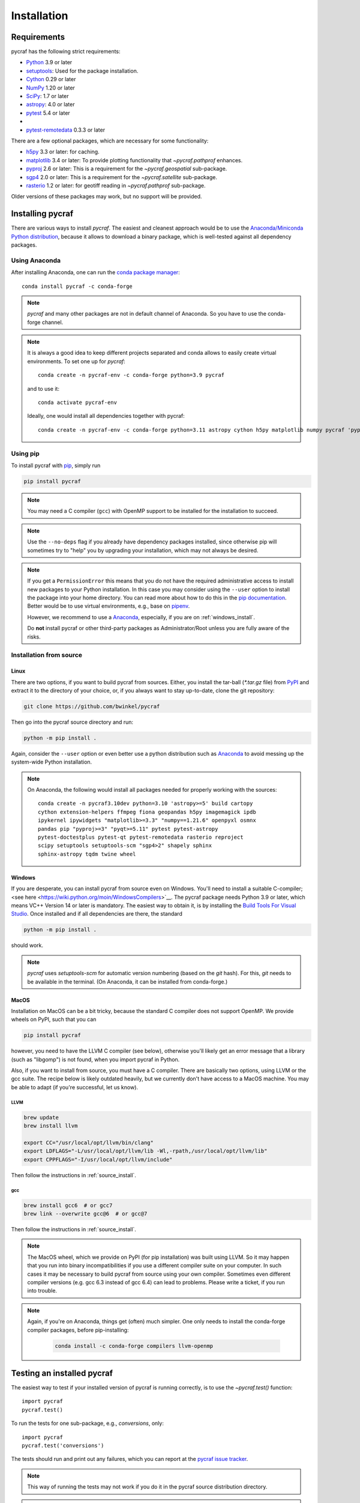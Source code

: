 ************
Installation
************

Requirements
============

pycraf has the following strict requirements:

- `Python <http://www.python.org/>`__ 3.9 or later

- `setuptools <https://pythonhosted.org/setuptools/>`__: Used for the package
  installation.

- `Cython <http://cython.org/>`__ 0.29 or later

- `NumPy <http://www.numpy.org/>`__ 1.20 or later

- `SciPy <https://scipy.org/>`__: 1.7 or later

- `astropy <http://www.astropy.org/>`__: 4.0 or later

- `pytest <https://pypi.python.org/pypi/pytest>`__ 5.4 or later
-
- `pytest-remotedata <https://pypi.org/project/pytest-remotedata/>`__ 0.3.3 or later


There are a few optional packages, which are necessary for some functionality:

- `h5py <https://www.h5py.org/>`__ 3.3 or later: for caching.

- `matplotlib <http://matplotlib.org/>`__ 3.4 or later: To provide plotting
  functionality that `~pycraf.pathprof` enhances.

- `pyproj <https://pypi.python.org/pypi/pyproj>`__ 2.6 or later: This is a
  requirement for the `~pycraf.geospatial` sub-package.

- `sgp4 <https://pypi.python.org/pypi/sgp4>`__ 2.0 or later: This is a
  requirement for the `~pycraf.satellite` sub-package.

- `rasterio <https://pypi.org/project/rasterio/>`__ 1.2 or later: for geotiff reading in `~pycraf.pathprof` sub-package.

Older versions of these packages may work, but no support will be provided.

Installing pycraf
==================

There are various ways to install `pycraf`. The easiest and cleanest approach
would be to use the `Anaconda/Miniconda Python distribution
<https://www.anaconda.com/distribution/>`_, because it allows to download
a binary package, which is well-tested against all dependency packages.

Using Anaconda
--------------
After installing Anaconda, one can run the `conda package manager
<https://docs.conda.io/en/latest/>`_::

    conda install pycraf -c conda-forge

.. note::

    `pycraf` and many other packages are not in default channel of Anaconda.
    So you have to use the conda-forge channel.

.. note::

    It is always a good idea to keep different projects separated and conda
    allows to easily create virtual environments. To set one up for `pycraf`::

        conda create -n pycraf-env -c conda-forge python=3.9 pycraf

    and to use it::

        conda activate pycraf-env

    Ideally, one would install all dependencies together with pycraf::

        conda create -n pycraf-env -c conda-forge python=3.11 astropy cython h5py matplotlib numpy pycraf 'pyproj>=2.6' pytest pytest-remotedata rasterio scipy 'sgp4>2'


Using pip
-------------

To install pycraf with `pip <http://www.pip-installer.org/en/latest/>`__, simply run

.. code-block:: bash

    pip install pycraf

.. note::

    You may need a C compiler (``gcc``) with OpenMP support to be installed
    for the installation to succeed.

.. note::

    Use the ``--no-deps`` flag if you already have dependency packages
    installed, since otherwise pip will sometimes try to "help" you
    by upgrading your installation, which may not always be desired.

.. note::

    If you get a ``PermissionError`` this means that you do not have the
    required administrative access to install new packages to your Python
    installation.  In this case you may consider using the ``--user`` option
    to install the package into your home directory.  You can read more
    about how to do this in the `pip documentation
    <http://www.pip-installer.org/en/1.2.1/other-tools.html#using-pip-with-the-user-scheme>`__.
    Better would be to use virtual environments, e.g., base on `pipenv
    <https://pipenv.pypa.io/en/latest/>`__.

    However, we recommend to use a `Anaconda
    <https://www.continuum.io/downloads>`_, especially, if you are on
    :ref:`windows_install`.

    Do **not** install pycraf or other third-party packages as
    Administrator/Root unless you are fully aware of the risks.

.. _source_install:

Installation from source
------------------------

Linux
~~~~~
There are two options, if you want to build pycraf from sources. Either, you
install the tar-ball (`*.tar.gz` file) from `PyPI
<https://pypi.python.org/pypi/pycraf>`_ and extract it to the directory of
your choice, or, if you always want to stay up-to-date, clone the git
repository:

.. code-block:: bash

    git clone https://github.com/bwinkel/pycraf

Then go into the pycraf source directory and run:

.. code-block:: bash

    python -m pip install .

Again, consider the ``--user`` option or even better use a python distribution
such as `Anaconda <https://www.continuum.io/downloads>`_ to avoid messing up
the system-wide Python installation.


.. note::

    On Anaconda, the following would install all packages needed for
    properly working with the sources::

        conda create -n pycraf3.10dev python=3.10 'astropy>=5' build cartopy
        cython extension-helpers ffmpeg fiona geopandas h5py imagemagick ipdb
        ipykernel ipywidgets "matplotlib>=3.3" "numpy==1.21.6" openpyxl osmnx
        pandas pip "pyproj>=3" "pyqt>=5.11" pytest pytest-astropy
        pytest-doctestplus pytest-qt pytest-remotedata rasterio reproject
        scipy setuptools setuptools-scm "sgp4>2" shapely sphinx
        sphinx-astropy tqdm twine wheel

.. _windows_install:

Windows
~~~~~~~

If you are desperate, you can install pycraf from source even on Windows.
You'll need to install a suitable C-compiler; <see here
<https://wiki.python.org/moin/WindowsCompilers>`__. The pycraf
package needs Python 3.9 or later, which means VC++ Version 14 or later is
mandatory. The easiest way to obtain it, is by installing the
`Build Tools For Visual Studio
<https://visualstudio.microsoft.com/downloads/#build-tools-for-visual-studio-2022>`__. Once installed and
if all dependencies are there, the standard

.. code-block:: bash

    python -m pip install .

should work.


.. note::

    `pycraf` uses `setuptools-scm` for automatic version numbering
    (based on the `git` hash). For this, `git` needs to be available in
    the terminal. (On Anaconda, it can be installed from conda-forge.)

.. _macos_install:

MacOS
~~~~~

Installation on MacOS can be a bit tricky, because the standard C compiler
does not support OpenMP. We provide wheels on PyPI, such that you can

.. code-block:: bash

    pip install pycraf

however, you need to have the LLVM C compiler (see below), otherwise you'll
likely get an error message that a library (such as "libgomp") is not
found, when you import pycraf in Python.

Also, if you want to install from source, you must have a C compiler. There
are basically two options, using LLVM or the gcc suite. The recipe below
is likely outdated heavily, but we currently don't have access to a
MacOS machine. You may be able to adapt (if you're successful, let us know).

LLVM
^^^^

.. code-block:: bash

    brew update
    brew install llvm

    export CC="/usr/local/opt/llvm/bin/clang"
    export LDFLAGS="-L/usr/local/opt/llvm/lib -Wl,-rpath,/usr/local/opt/llvm/lib"
    export CPPFLAGS="-I/usr/local/opt/llvm/include"

Then follow the instructions in :ref:`source_install`.

gcc
^^^

.. code-block:: bash

    brew install gcc6  # or gcc7
    brew link --overwrite gcc@6  # or gcc@7

Then follow the instructions in :ref:`source_install`.

.. note::

    The MacOS wheel, which we provide on PyPI (for pip installation)
    was built using LLVM. So it may happen that you run into binary
    incompatibilities if you use a different compiler suite on your computer.
    In such cases it may be necessary to build pycraf from source using
    your own compiler. Sometimes even different compiler versions
    (e.g. gcc 6.3 instead of gcc 6.4) can lead to problems.
    Please write a ticket, if you run into trouble.

.. note::

    Again, if you're on Anaconda, things get (often) much simpler. One
    only needs to install the conda-forge compiler packages, before
    pip-installing:

     .. code-block:: bash

        conda install -c conda-forge compilers llvm-openmp


.. _testing_installed_pycraf:

Testing an installed pycraf
=============================

The easiest way to test if your installed version of pycraf is running
correctly, is to use the `~pycraf.test()` function::

    import pycraf
    pycraf.test()

To run the tests for one sub-package, e.g., `conversions`, only::

    import pycraf
    pycraf.test('conversions')

The tests should run and print out any failures, which you can report at
the `pycraf issue tracker <http://github.com/bwinkel/pycraf/issues>`__.

.. note::

    This way of running the tests may not work if you do it in the
    pycraf source distribution directory.

.. note::

    By default, the `test` function will skip over tests that require
    data from the internet. One can include them by::

        import pycraf
        pycraf.test(remote_data='any')

    This will *always* download SRTM data (few tiles only) to test the
    auto-download functionality! Do this only, if you can afford the
    network traffic.

If you prefer testing on the command line and usually work with the source
code, you can also manually run the tests using `pytest`. Install the
package with `pip` and then (not within the project directory!):

.. code-block:: bash

    pytest -rsx --ignore-glob="*/setup_package.py" --pyargs pycraf

    # to run tests from a sub-package
    pytest -rsx --ignore-glob="*/setup_package.py" --pyargs pycraf -P conversions

    # to run a particular test (uses globbing)
    pytest -rsx --ignore-glob="*/setup_package.py" --pyargs pycraf -k wgs84

    # include tests, which need to download data (will slow down tests)
    pytest -rsx --ignore-glob="*/setup_package.py" --pyargs pycraf --remote-data=any

Likewise, to build the docs (inside project directory!):

.. code-block:: bash

    sphinx-build docs docs/_build/html -b html

.. _srtm_data:

Using SRTM data
==================

To make full use of the path attenuation calculations provided by pycraf,
you will need to use NASA's Shuttle Radar Topography Mission
`(SRTM) data <https://www2.jpl.nasa.gov/srtm/>`__ for height-profile
generation. Please see :ref:`working_with_srtm` for further details.

